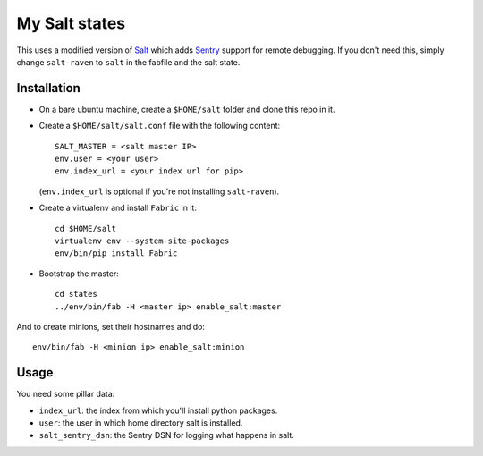 My Salt states
==============

This uses a modified version of `Salt`_ which adds `Sentry`_ support for
remote debugging. If you don't need this, simply change ``salt-raven`` to
``salt`` in the fabfile and the salt state.

.. _Salt: http://saltstack.org/
.. _Sentry: http://sentry.readthedocs.org/

Installation
------------

* On a bare ubuntu machine, create a ``$HOME/salt`` folder and clone this repo
  in it.

* Create a ``$HOME/salt/salt.conf`` file with the following content::

      SALT_MASTER = <salt master IP>
      env.user = <your user>
      env.index_url = <your index url for pip>

  (``env.index_url`` is optional if you're not installing ``salt-raven``).

* Create a virtualenv and install ``Fabric`` in it::

      cd $HOME/salt
      virtualenv env --system-site-packages
      env/bin/pip install Fabric

* Bootstrap the master::

      cd states
      ../env/bin/fab -H <master ip> enable_salt:master

And to create minions, set their hostnames and do::

    env/bin/fab -H <minion ip> enable_salt:minion

Usage
-----

You need some pillar data:

* ``index_url``: the index from which you'll install python packages.

* ``user``: the user in which home directory salt is installed.

* ``salt_sentry_dsn``: the Sentry DSN for logging what happens in salt.
